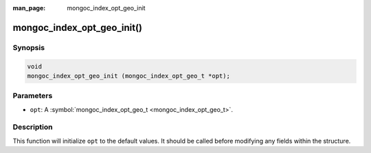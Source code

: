 :man_page: mongoc_index_opt_geo_init

mongoc_index_opt_geo_init()
===========================

Synopsis
--------

.. code-block:: none

  void
  mongoc_index_opt_geo_init (mongoc_index_opt_geo_t *opt);

Parameters
----------

* ``opt``: A :symbol:`mongoc_index_opt_geo_t <mongoc_index_opt_geo_t>`.

Description
-----------

This function will initialize ``opt`` to the default values. It should be called before modifying any fields within the structure.

